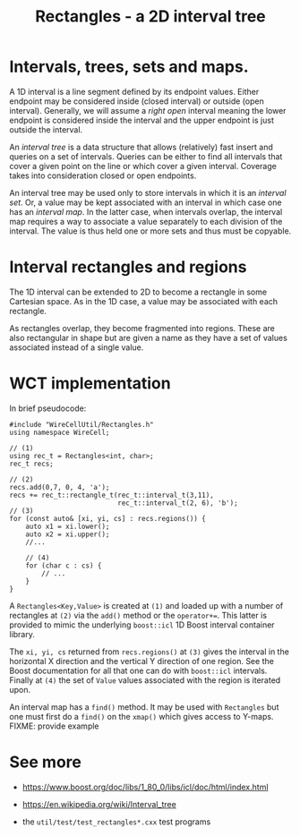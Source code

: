 #+title: Rectangles - a 2D interval tree

* Intervals, trees, sets and maps.

A 1D interval is a line segment defined by its endpoint values.
Either endpoint may be considered inside (closed interval) or outside
(open interval).  Generally, we will assume a /right open/ interval
meaning the lower endpoint is considered inside the interval and the
upper endpoint is just outside the interval.

An /interval tree/ is a data structure that allows (relatively) fast
insert and queries on a set of intervals.  Queries can be either to
find all intervals that cover a given point on the line or which cover
a given interval.  Coverage takes into consideration closed or open
endpoints.

An interval tree may be used only to store intervals in which it is an
/interval set/.  Or, a value may be kept associated with an interval in
which case one has an /interval map/.  In the latter case, when
intervals overlap, the interval map requires a way to associate a
value separately to each division of the interval.  The value is thus
held one or more sets and thus must be copyable.

* Interval rectangles and regions

The 1D interval can be extended to 2D to become a rectangle in some
Cartesian space.  As in the 1D case, a value may be associated with
each rectangle.

As rectangles overlap, they become fragmented into regions.  These are
also rectangular in shape but are given a name as they have a set of
values associated instead of a single value.

* WCT implementation

In brief pseudocode:

#+begin_src c++
  #include "WireCellUtil/Rectangles.h"
  using namespace WireCell;
  
  // (1)
  using rec_t = Rectangles<int, char>;
  rec_t recs;
  
  // (2)
  recs.add(0,7, 0, 4, 'a');
  recs += rec_t::rectangle_t(rec_t::interval_t(3,11),
                             rec_t::interval_t(2, 6), 'b');
  // (3)
  for (const auto& [xi, yi, cs] : recs.regions()) {
      auto x1 = xi.lower();
      auto x2 = xi.upper();
      //...
  
      // (4)
      for (char c : cs) {
          // ...
      }
  }
#+end_src

A ~Rectangles<Key,Value>~ is created at ~(1)~ and loaded up with a number
of rectangles at ~(2)~ via the ~add()~ method or the ~operator+=~.  This
latter is provided to mimic the underlying ~boost::icl~ 1D Boost
interval container library.

The ~xi, yi, cs~ returned from ~recs.regions()~ at ~(3)~ gives the interval
in the horizontal X direction and the vertical Y direction of one
region.  See the Boost documentation for all that one can do with
~boost::icl~ intervals.  Finally at ~(4)~ the set of ~Value~ values
associated with the region is iterated upon.

An interval map has a ~find()~ method.  It may be used with ~Rectangles~
but one must first do a ~find()~ on the ~xmap()~ which gives access to
Y-maps.   FIXME: provide example


* See more

- https://www.boost.org/doc/libs/1_80_0/libs/icl/doc/html/index.html

- https://en.wikipedia.org/wiki/Interval_tree

- the ~util/test/test_rectangles*.cxx~ test programs
  
